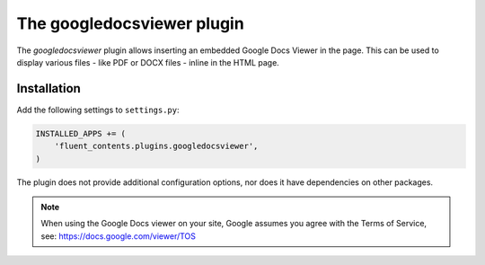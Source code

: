 .. _googledocsviewer:

The googledocsviewer plugin
===========================

The `googledocsviewer` plugin allows inserting an embedded Google Docs Viewer in the page.
This can be used to display various files - like PDF or DOCX files - inline in the HTML page.

Installation
------------

Add the following settings to ``settings.py``:

.. code-block:: python

    INSTALLED_APPS += (
        'fluent_contents.plugins.googledocsviewer',
    )

The plugin does not provide additional configuration options, nor does it have dependencies on other packages.

.. note::

    When using the Google Docs viewer on your site,
    Google assumes you agree with the Terms of Service, see: https://docs.google.com/viewer/TOS
